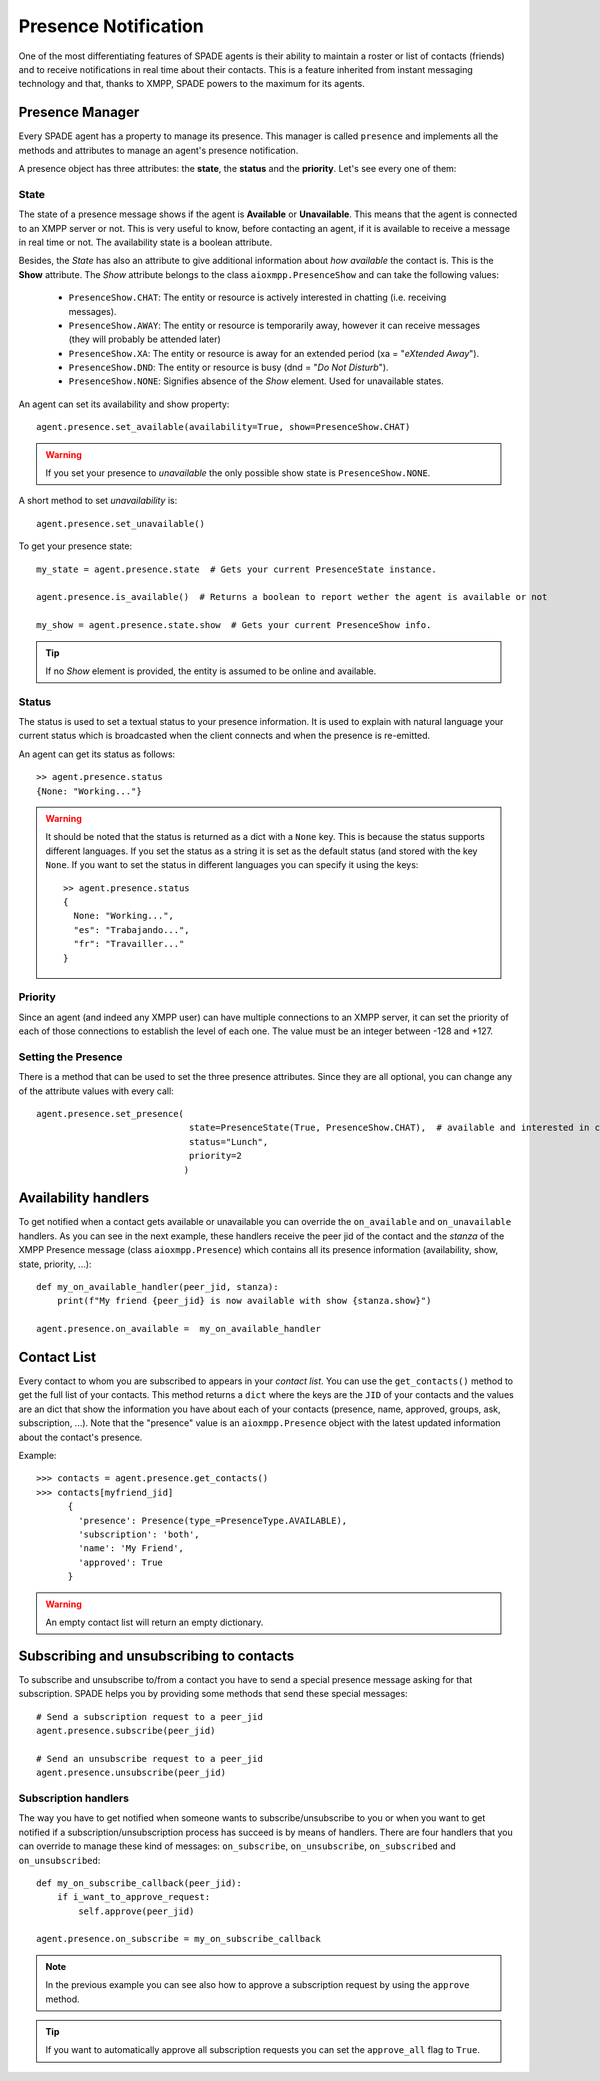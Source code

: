 =====================
Presence Notification
=====================

One of the most differentiating features of SPADE agents is their ability to maintain a roster or list of contacts
(friends) and to receive notifications in real time about their contacts. This is a feature inherited from instant
messaging technology and that, thanks to XMPP, SPADE powers to the maximum for its agents.

Presence Manager
----------------

Every SPADE agent has a property to manage its presence. This manager is called ``presence`` and implements all the
methods and attributes to manage an agent's presence notification.

A presence object has three attributes: the **state**, the **status** and the **priority**. Let's see every one of them:

State
^^^^^

The state of a presence message shows if the agent is **Available** or **Unavailable**. This means that the agent is
connected to an XMPP server or not. This is very useful to know, before contacting an agent, if it is available to
receive a message in real time or not. The availability state is a boolean attribute.

Besides, the *State* has also an attribute to give additional information about *how available* the contact is. This is
the **Show** attribute. The *Show* attribute belongs to the
class ``aioxmpp.PresenceShow`` and can take the following values:

    - ``PresenceShow.CHAT``: The entity or resource is actively interested in chatting (i.e. receiving messages).
    - ``PresenceShow.AWAY``: The entity or resource is temporarily away, however it can receive messages (they will probably be attended later)
    - ``PresenceShow.XA``: The entity or resource is away for an extended period (xa = "*eXtended Away*").
    - ``PresenceShow.DND``: The entity or resource is busy (dnd = "*Do Not Disturb*").
    - ``PresenceShow.NONE``: Signifies absence of the *Show* element. Used for unavailable states.


An agent can set its availability and show property::

    agent.presence.set_available(availability=True, show=PresenceShow.CHAT)


.. warning:: If you set your presence to *unavailable* the only possible show state is ``PresenceShow.NONE``.


A short method to set *unavailability* is::

    agent.presence.set_unavailable()



To get your presence state::

    my_state = agent.presence.state  # Gets your current PresenceState instance.

    agent.presence.is_available()  # Returns a boolean to report wether the agent is available or not

    my_show = agent.presence.state.show  # Gets your current PresenceShow info.



.. tip:: If no *Show* element is provided, the entity is assumed to be online and available.

Status
^^^^^^

The status is used to set a textual status to your presence information. It is used to explain with natural language
your current status which is broadcasted when the client connects and when the presence is re-emitted.

An agent can get its status as follows::

    >> agent.presence.status
    {None: "Working..."}


.. warning::
    It should be noted that the status is returned as a dict with a ``None`` key. This is because the status supports
    different languages. If you set the status as a string it is set as the default status (and stored with the key
    ``None``. If you want to set the status in different languages you can specify it using the keys::

        >> agent.presence.status
        {
          None: "Working...",
          "es": "Trabajando...",
          "fr": "Travailler..."
        }



Priority
^^^^^^^^

Since an agent (and indeed any XMPP user) can have multiple connections to an XMPP server, it can set the priority of
each of those connections to establish the level of each one. The value must be an integer between -128 and +127.


Setting the Presence
^^^^^^^^^^^^^^^^^^^^

There is a method that can be used to set the three presence attributes. Since they are all optional, you can change any
of the attribute values with every call::

    agent.presence.set_presence(
                                 state=PresenceState(True, PresenceShow.CHAT),  # available and interested in chatting
                                 status="Lunch",
                                 priority=2
                                )



Availability handlers
---------------------
To get notified when a contact gets available or unavailable you can override the ``on_available`` and ``on_unavailable``
handlers. As you can see in the next example, these handlers receive the peer jid of the contact and the *stanza* of
the XMPP Presence message (class ``aioxmpp.Presence``) which contains all its presence information (availability, show,
state, priority, ...)::

    def my_on_available_handler(peer_jid, stanza):
        print(f"My friend {peer_jid} is now available with show {stanza.show}")

    agent.presence.on_available =  my_on_available_handler


Contact List
------------

Every contact to whom you are subscribed to appears in your *contact list*. You can use the ``get_contacts()`` method to
get the full list of your contacts. This method returns a ``dict`` where the keys are the ``JID`` of your contacts and the
values are an dict that show the information you have about each of your contacts (presence, name, approved,
groups, ask, subscription, ...). Note that the "presence" value is an ``aioxmpp.Presence`` object with the latest updated
information about the contact's presence.

Example::

    >>> contacts = agent.presence.get_contacts()
    >>> contacts[myfriend_jid]
          {
            'presence': Presence(type_=PresenceType.AVAILABLE),
            'subscription': 'both',
            'name': 'My Friend',
            'approved': True
          }



.. warning:: An empty contact list will return an empty dictionary.

Subscribing and unsubscribing to contacts
-----------------------------------------

To subscribe and unsubscribe to/from a contact you have to send a special presence message asking for that subscription.
SPADE helps you by providing some methods that send these special messages::


    # Send a subscription request to a peer_jid
    agent.presence.subscribe(peer_jid)

    # Send an unsubscribe request to a peer_jid
    agent.presence.unsubscribe(peer_jid)


Subscription handlers
^^^^^^^^^^^^^^^^^^^^^

The way you have to get notified when someone wants to subscribe/unsubscribe to you or when you want to get notified if
a subscription/unsubscription process has succeed is by means of handlers.
There are four handlers that you can override to manage these kind of messages: ``on_subscribe``, ``on_unsubscribe``,
``on_subscribed`` and ``on_unsubscribed``::


    def my_on_subscribe_callback(peer_jid):
        if i_want_to_approve_request:
            self.approve(peer_jid)

    agent.presence.on_subscribe = my_on_subscribe_callback


.. note:: In the previous example you can see also how to approve a subscription request by using the ``approve`` method.

.. tip:: If you want to automatically approve all subscription requests you can set the ``approve_all`` flag to ``True``.


